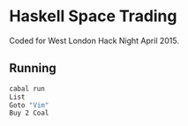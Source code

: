 * Haskell Space Trading

Coded for West London Hack Night April 2015.

** Running

#+BEGIN_SRC sh
cabal run 
List
Goto "Vim"
Buy 2 Coal
#+END_SRC
